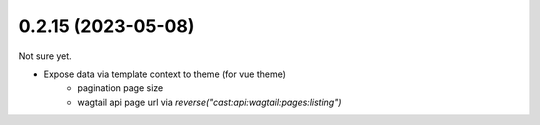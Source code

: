 0.2.15 (2023-05-08)
-------------------

Not sure yet.

* Expose data via template context to theme (for vue theme)
    * pagination page size
    * wagtail api page url via `reverse("cast:api:wagtail:pages:listing")`

